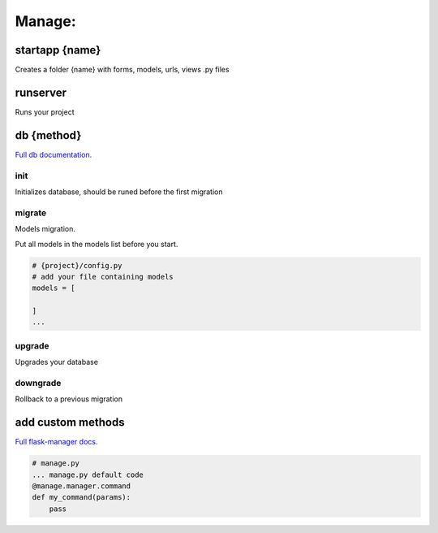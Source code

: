 Manage:
-------------------

startapp {name}
~~~~~~~~~~~~~~~~~~~
Creates a folder {name} with forms, models, urls, views .py files

runserver
~~~~~~~~~~~~~~~~~~~
Runs your project

db {method}
~~~~~~~~~~~~~~~~~~~
`Full db documentation`_.

.. _`Full db documentation`: https://flask-migrate.readthedocs.io/en/latest/

init
""""""""""""""""""
Initializes database, should be runed before the first migration

migrate
""""""""""""""""""
Models migration.

Put all models in the models list before you start.

.. code-block:: python

    # {project}/config.py
    # add your file containing models
    models = [

    ]
    ...

upgrade
""""""""""""""""""
Upgrades your database

downgrade
""""""""""""""""""
Rollback to a previous migration

add custom methods
~~~~~~~~~~~~~~~~~~~
`Full flask-manager docs`_.

.. _`Full flask-manager docs`: https://flask-script.readthedocs.io/en/latest/

.. code-block:: python

    # manage.py
    ... manage.py default code
    @manage.manager.command
    def my_command(params):
        pass
